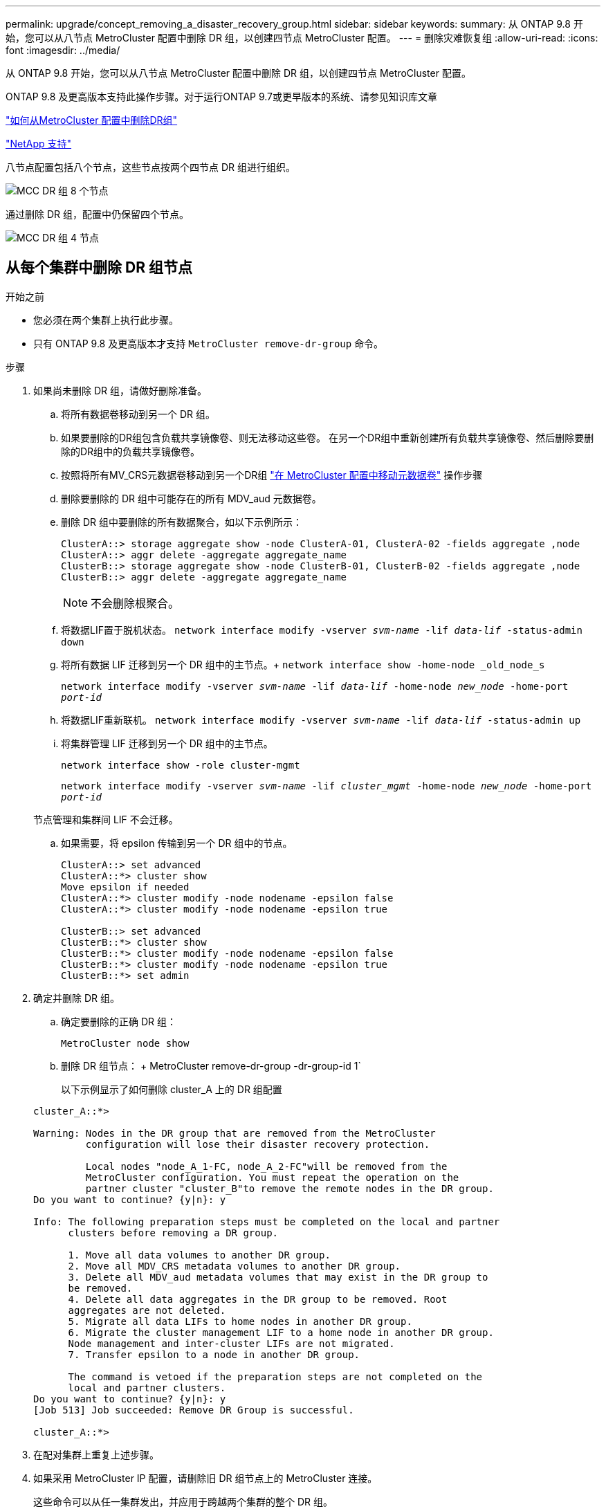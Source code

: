 ---
permalink: upgrade/concept_removing_a_disaster_recovery_group.html 
sidebar: sidebar 
keywords:  
summary: 从 ONTAP 9.8 开始，您可以从八节点 MetroCluster 配置中删除 DR 组，以创建四节点 MetroCluster 配置。 
---
= 删除灾难恢复组
:allow-uri-read: 
:icons: font
:imagesdir: ../media/


[role="lead"]
从 ONTAP 9.8 开始，您可以从八节点 MetroCluster 配置中删除 DR 组，以创建四节点 MetroCluster 配置。

ONTAP 9.8 及更高版本支持此操作步骤。对于运行ONTAP 9.7或更早版本的系统、请参见知识库文章

link:https://kb.netapp.com/Advice_and_Troubleshooting/Data_Protection_and_Security/MetroCluster/How_to_remove_a_DR-Group_from_a_MetroCluster["如何从MetroCluster 配置中删除DR组"]

https://mysupport.netapp.com/site/global/dashboard["NetApp 支持"]

八节点配置包括八个节点，这些节点按两个四节点 DR 组进行组织。

image::../media/mcc_dr_groups_8_node.gif[MCC DR 组 8 个节点]

通过删除 DR 组，配置中仍保留四个节点。

image::../media/mcc_dr_groups_4_node.gif[MCC DR 组 4 节点]



== 从每个集群中删除 DR 组节点

.开始之前
* 您必须在两个集群上执行此步骤。
* 只有 ONTAP 9.8 及更高版本才支持 `MetroCluster remove-dr-group` 命令。


.步骤
. 如果尚未删除 DR 组，请做好删除准备。
+
.. 将所有数据卷移动到另一个 DR 组。
.. 如果要删除的DR组包含负载共享镜像卷、则无法移动这些卷。  在另一个DR组中重新创建所有负载共享镜像卷、然后删除要删除的DR组中的负载共享镜像卷。
.. 按照将所有MV_CRS元数据卷移动到另一个DR组 link:https://docs.netapp.com/us-en/ontap-metrocluster/upgrade/task_move_a_metadata_volume_in_mcc_configurations.html["在 MetroCluster 配置中移动元数据卷"] 操作步骤
.. 删除要删除的 DR 组中可能存在的所有 MDV_aud 元数据卷。
.. 删除 DR 组中要删除的所有数据聚合，如以下示例所示：
+
[listing]
----
ClusterA::> storage aggregate show -node ClusterA-01, ClusterA-02 -fields aggregate ,node
ClusterA::> aggr delete -aggregate aggregate_name
ClusterB::> storage aggregate show -node ClusterB-01, ClusterB-02 -fields aggregate ,node
ClusterB::> aggr delete -aggregate aggregate_name
----
+

NOTE: 不会删除根聚合。

.. 将数据LIF置于脱机状态。
`network interface modify -vserver _svm-name_ -lif _data-lif_ -status-admin down`
.. 将所有数据 LIF 迁移到另一个 DR 组中的主节点。+ `network interface show -home-node _old_node_s`
+
`network interface modify -vserver _svm-name_ -lif _data-lif_ -home-node _new_node_ -home-port _port-id_`

.. 将数据LIF重新联机。
`network interface modify -vserver _svm-name_ -lif _data-lif_ -status-admin up`
.. 将集群管理 LIF 迁移到另一个 DR 组中的主节点。
+
`network interface show -role cluster-mgmt`

+
`network interface modify -vserver _svm-name_ -lif _cluster_mgmt_ -home-node _new_node_ -home-port _port-id_`

+
节点管理和集群间 LIF 不会迁移。

.. 如果需要，将 epsilon 传输到另一个 DR 组中的节点。
+
[listing]
----
ClusterA::> set advanced
ClusterA::*> cluster show
Move epsilon if needed
ClusterA::*> cluster modify -node nodename -epsilon false
ClusterA::*> cluster modify -node nodename -epsilon true

ClusterB::> set advanced
ClusterB::*> cluster show
ClusterB::*> cluster modify -node nodename -epsilon false
ClusterB::*> cluster modify -node nodename -epsilon true
ClusterB::*> set admin
----


. 确定并删除 DR 组。
+
.. 确定要删除的正确 DR 组：
+
`MetroCluster node show`

.. 删除 DR 组节点： + MetroCluster remove-dr-group -dr-group-id 1`
+
以下示例显示了如何删除 cluster_A 上的 DR 组配置

+
[listing]
----
cluster_A::*>

Warning: Nodes in the DR group that are removed from the MetroCluster
         configuration will lose their disaster recovery protection.

         Local nodes "node_A_1-FC, node_A_2-FC"will be removed from the
         MetroCluster configuration. You must repeat the operation on the
         partner cluster "cluster_B"to remove the remote nodes in the DR group.
Do you want to continue? {y|n}: y

Info: The following preparation steps must be completed on the local and partner
      clusters before removing a DR group.

      1. Move all data volumes to another DR group.
      2. Move all MDV_CRS metadata volumes to another DR group.
      3. Delete all MDV_aud metadata volumes that may exist in the DR group to
      be removed.
      4. Delete all data aggregates in the DR group to be removed. Root
      aggregates are not deleted.
      5. Migrate all data LIFs to home nodes in another DR group.
      6. Migrate the cluster management LIF to a home node in another DR group.
      Node management and inter-cluster LIFs are not migrated.
      7. Transfer epsilon to a node in another DR group.

      The command is vetoed if the preparation steps are not completed on the
      local and partner clusters.
Do you want to continue? {y|n}: y
[Job 513] Job succeeded: Remove DR Group is successful.

cluster_A::*>
----


. 在配对集群上重复上述步骤。
. 如果采用 MetroCluster IP 配置，请删除旧 DR 组节点上的 MetroCluster 连接。
+
这些命令可以从任一集群发出，并应用于跨越两个集群的整个 DR 组。

+
.. 断开连接：
+
MetroCluster configuration-settings connection disconnect _dr-group-id_`

.. 删除旧 DR 组节点上的 MetroCluster 接口：
+
MetroCluster configuration-settings interface delete`

.. 删除旧 DR 组的配置。+ MetroCluster configuration-settings dr-group delete`


. 取消加入旧 DR 组中的节点。
+
您必须在每个集群上执行此步骤。

+
.. 设置高级权限级别：
+
`set -privilege advanced`

.. 禁用存储故障转移：
+
`storage failover modify -node _node-name_-enable false`

.. Unjoin the node ： + `cluster unjoin -node _node-name_`
+
对旧 DR 组中的另一个本地节点重复此步骤。

.. 设置管理员权限级别： + `set -privilege admin`


. 在新 DR 组中重新启用集群 HA ：
+
`cluster ha modify -configured true`

+
您必须在每个集群上执行此步骤。

. 暂停，关闭并卸下旧控制器模块和存储架。

